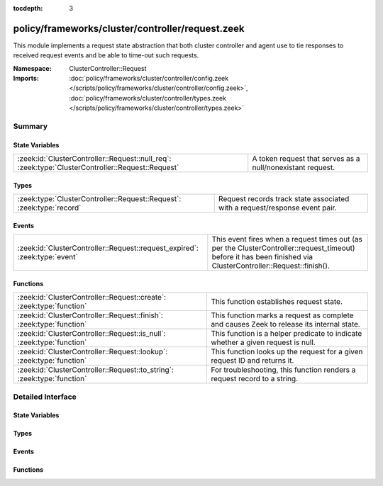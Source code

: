 :tocdepth: 3

policy/frameworks/cluster/controller/request.zeek
=================================================
.. zeek:namespace:: ClusterController::Request

This module implements a request state abstraction that both cluster
controller and agent use to tie responses to received request events and be
able to time-out such requests.

:Namespace: ClusterController::Request
:Imports: :doc:`policy/frameworks/cluster/controller/config.zeek </scripts/policy/frameworks/cluster/controller/config.zeek>`, :doc:`policy/frameworks/cluster/controller/types.zeek </scripts/policy/frameworks/cluster/controller/types.zeek>`

Summary
~~~~~~~
State Variables
###############
================================================================================================= ==========================================================
:zeek:id:`ClusterController::Request::null_req`: :zeek:type:`ClusterController::Request::Request` A token request that serves as a null/nonexistant request.
================================================================================================= ==========================================================

Types
#####
===================================================================== ====================================================================
:zeek:type:`ClusterController::Request::Request`: :zeek:type:`record` Request records track state associated with a request/response event
                                                                      pair.
===================================================================== ====================================================================

Events
######
========================================================================== ===================================================================
:zeek:id:`ClusterController::Request::request_expired`: :zeek:type:`event` This event fires when a request times out (as per the
                                                                           ClusterController::request_timeout) before it has been finished via
                                                                           ClusterController::Request::finish().
========================================================================== ===================================================================

Functions
#########
======================================================================= ========================================================================
:zeek:id:`ClusterController::Request::create`: :zeek:type:`function`    This function establishes request state.
:zeek:id:`ClusterController::Request::finish`: :zeek:type:`function`    This function marks a request as complete and causes Zeek to release
                                                                        its internal state.
:zeek:id:`ClusterController::Request::is_null`: :zeek:type:`function`   This function is a helper predicate to indicate whether a given
                                                                        request is null.
:zeek:id:`ClusterController::Request::lookup`: :zeek:type:`function`    This function looks up the request for a given request ID and returns
                                                                        it.
:zeek:id:`ClusterController::Request::to_string`: :zeek:type:`function` For troubleshooting, this function renders a request record to a string.
======================================================================= ========================================================================


Detailed Interface
~~~~~~~~~~~~~~~~~~
State Variables
###############
.. zeek:id:: ClusterController::Request::null_req
   :source-code: policy/frameworks/cluster/controller/request.zeek 36 36

   :Type: :zeek:type:`ClusterController::Request::Request`
   :Default:

      ::

         {
            id=""
            parent_id=<uninitialized>
            results=[]
            finished=T
            supervisor_state=<uninitialized>
            set_configuration_state=<uninitialized>
            get_nodes_state=<uninitialized>
            test_state=<uninitialized>
         }


   A token request that serves as a null/nonexistant request.

Types
#####
.. zeek:type:: ClusterController::Request::Request
   :source-code: policy/frameworks/cluster/controller/request.zeek 17 33

   :Type: :zeek:type:`record`

      id: :zeek:type:`string`
         Each request has a hopfully unique ID provided by the requester.

      parent_id: :zeek:type:`string` :zeek:attr:`&optional`
         For requests that result based upon another request (such as when
         the controller sends requests to agents based on a request it
         received by the client), this specifies that original, "parent"
         request.

      results: :zeek:type:`ClusterController::Types::ResultVec` :zeek:attr:`&default` = ``[]`` :zeek:attr:`&optional`
         The results vector builds up the list of results we eventually
         send to the requestor when we have processed the request.

      finished: :zeek:type:`bool` :zeek:attr:`&default` = ``F`` :zeek:attr:`&optional`
         An internal flag to track whether a request is complete.

      supervisor_state: :zeek:type:`ClusterAgent::Runtime::SupervisorState` :zeek:attr:`&optional`
         (present if :doc:`/scripts/policy/frameworks/cluster/agent/main.zeek` is loaded)


      set_configuration_state: :zeek:type:`ClusterController::Runtime::SetConfigurationState` :zeek:attr:`&optional`
         (present if :doc:`/scripts/policy/frameworks/cluster/controller/main.zeek` is loaded)


      get_nodes_state: :zeek:type:`ClusterController::Runtime::GetNodesState` :zeek:attr:`&optional`
         (present if :doc:`/scripts/policy/frameworks/cluster/controller/main.zeek` is loaded)


      test_state: :zeek:type:`ClusterController::Runtime::TestState` :zeek:attr:`&optional`
         (present if :doc:`/scripts/policy/frameworks/cluster/controller/main.zeek` is loaded)


   Request records track state associated with a request/response event
   pair. Calls to
   :zeek:see:`ClusterController::Request::create` establish such state
   when an entity sends off a request event, while
   :zeek:see:`ClusterController::Request::finish` clears the state when
   a corresponding response event comes in, or the state times out.

Events
######
.. zeek:id:: ClusterController::Request::request_expired
   :source-code: policy/frameworks/cluster/controller/main.zeek 556 601

   :Type: :zeek:type:`event` (req: :zeek:type:`ClusterController::Request::Request`)

   This event fires when a request times out (as per the
   ClusterController::request_timeout) before it has been finished via
   ClusterController::Request::finish().
   

   :req: the request state that is expiring.
   

Functions
#########
.. zeek:id:: ClusterController::Request::create
   :source-code: policy/frameworks/cluster/controller/request.zeek 101 106

   :Type: :zeek:type:`function` (reqid: :zeek:type:`string` :zeek:attr:`&default` = ``9Ye7pQPhuMe`` :zeek:attr:`&optional`) : :zeek:type:`ClusterController::Request::Request`

   This function establishes request state.
   

   :reqid: the identifier to use for the request.
   

.. zeek:id:: ClusterController::Request::finish
   :source-code: policy/frameworks/cluster/controller/request.zeek 116 127

   :Type: :zeek:type:`function` (reqid: :zeek:type:`string`) : :zeek:type:`bool`

   This function marks a request as complete and causes Zeek to release
   its internal state. When the request does not exist, this does
   nothing.
   

   :reqid: the ID of the request state to releaase.
   

.. zeek:id:: ClusterController::Request::is_null
   :source-code: policy/frameworks/cluster/controller/request.zeek 129 135

   :Type: :zeek:type:`function` (request: :zeek:type:`ClusterController::Request::Request`) : :zeek:type:`bool`

   This function is a helper predicate to indicate whether a given
   request is null.
   

   :request: a Request record to check.
   

   :returns: T if the given request matches the null_req instance, F otherwise.
   

.. zeek:id:: ClusterController::Request::lookup
   :source-code: policy/frameworks/cluster/controller/request.zeek 108 114

   :Type: :zeek:type:`function` (reqid: :zeek:type:`string`) : :zeek:type:`ClusterController::Request::Request`

   This function looks up the request for a given request ID and returns
   it. When no such request exists, returns ClusterController::Request::null_req.
   

   :reqid: the ID of the request state to retrieve.
   

.. zeek:id:: ClusterController::Request::to_string
   :source-code: policy/frameworks/cluster/controller/request.zeek 137 156

   :Type: :zeek:type:`function` (request: :zeek:type:`ClusterController::Request::Request`) : :zeek:type:`string`

   For troubleshooting, this function renders a request record to a string.
   

   :request: the request to render.
   


